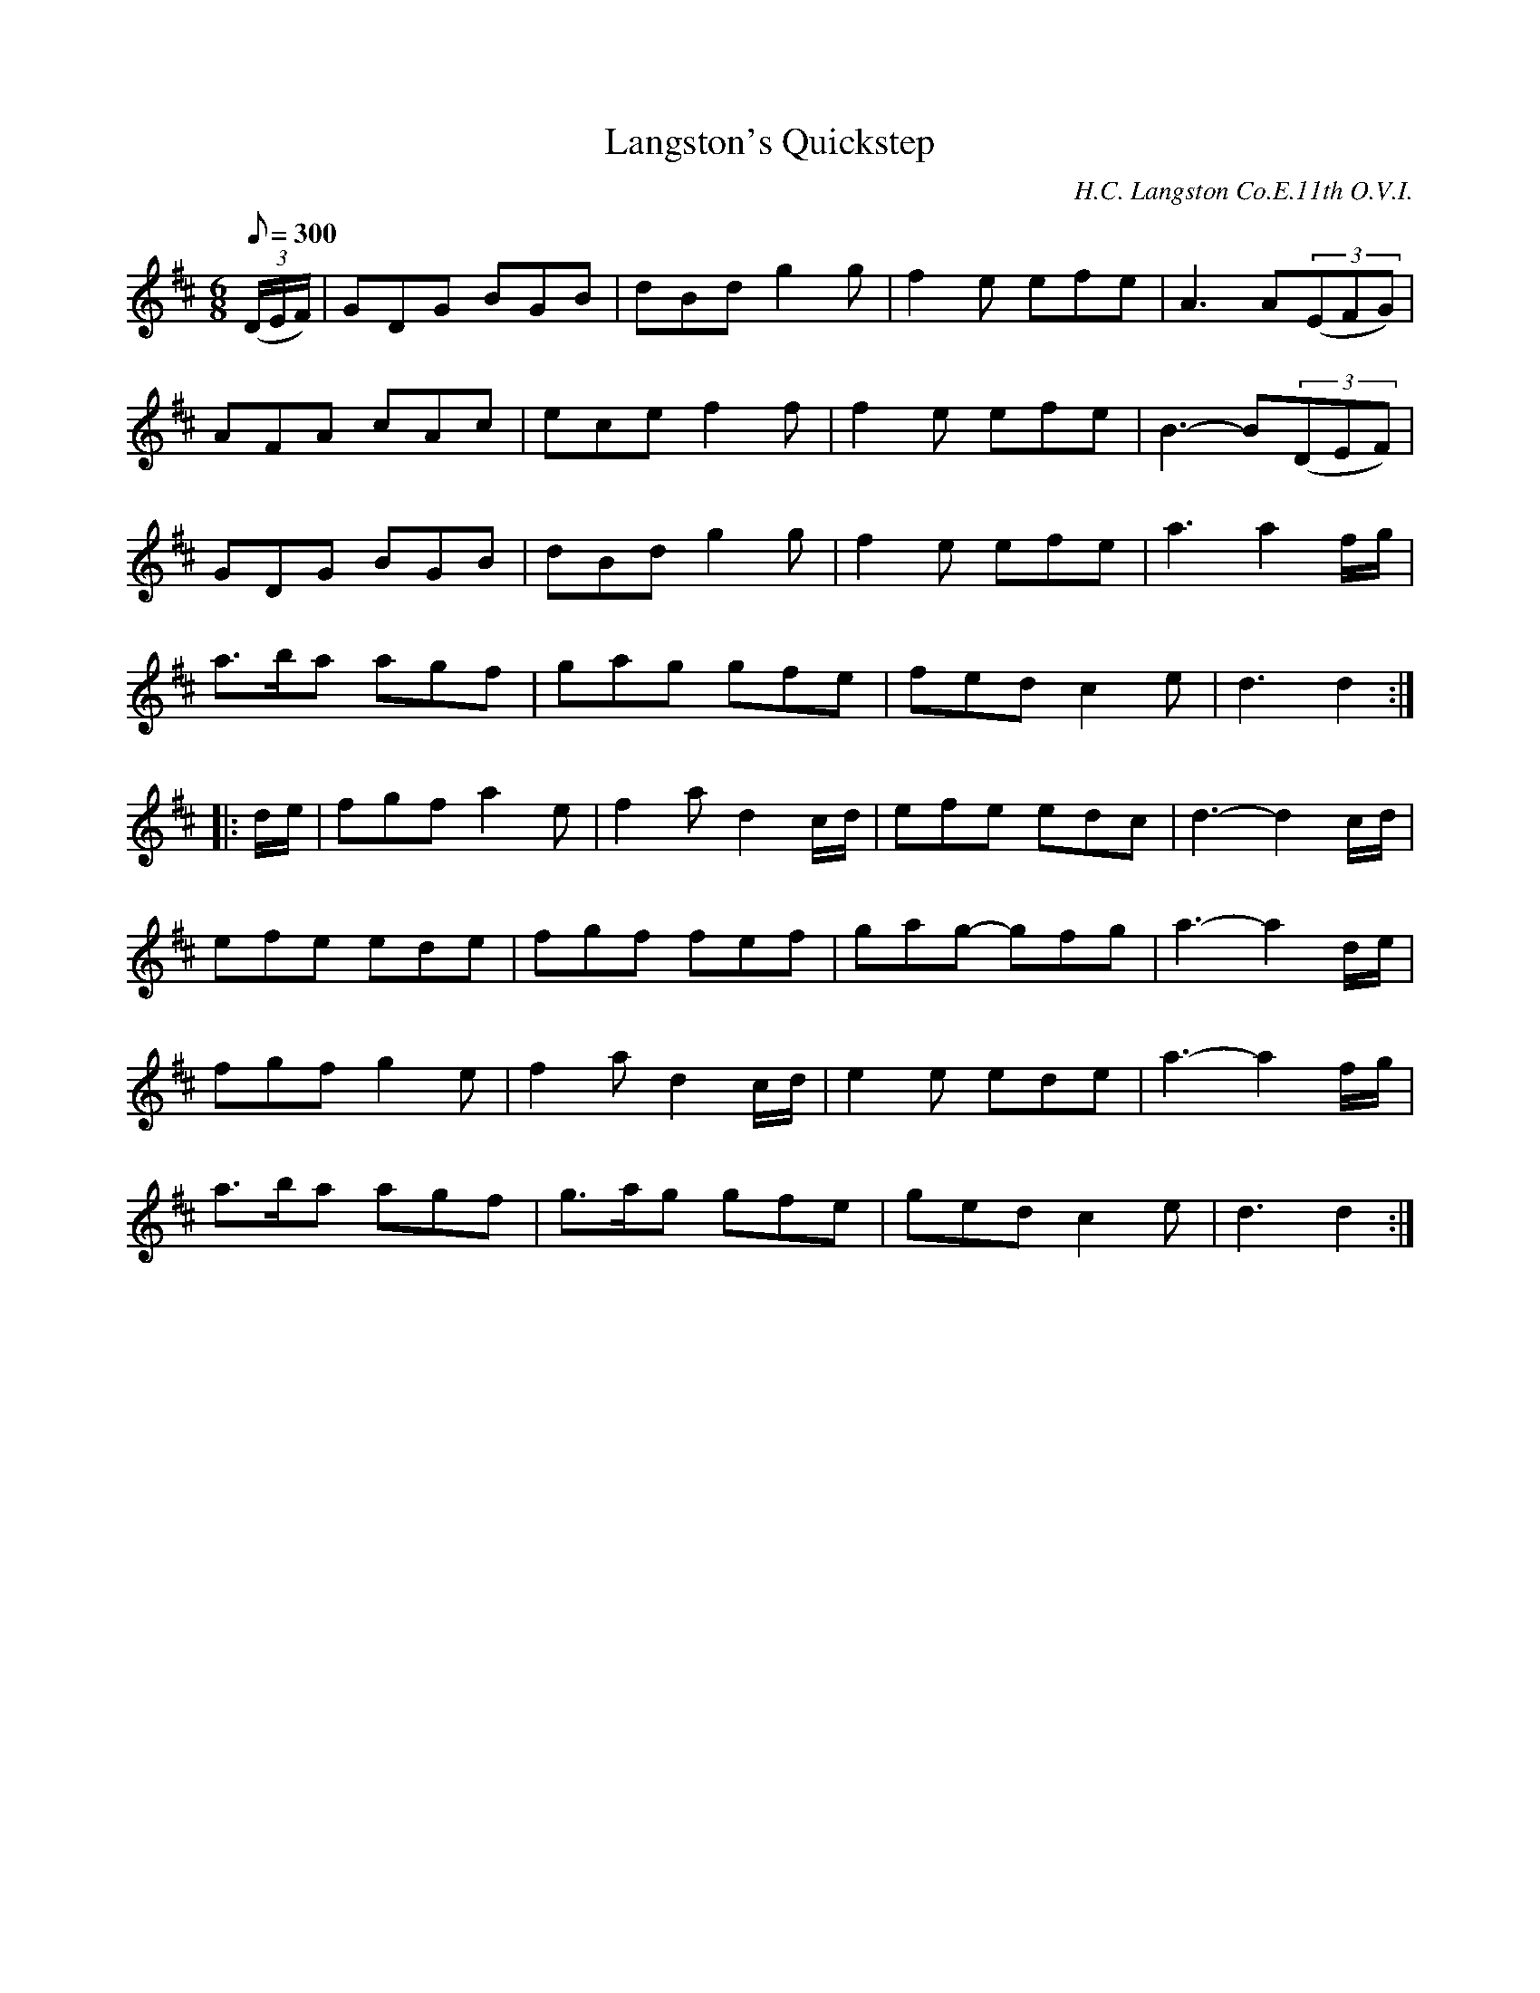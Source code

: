 X:120
T:Langston's Quickstep
B:American Veteran Fifer #120
C:H.C. Langston Co.E.11th O.V.I.
M:6/8
L:1/8
Q:1/8=300
K:D t=8
((3D/E/F/) | GDG BGB | dBd g2g | f2e efe | A3 A((3EFG) |
AFA cAc | ece f2f | f2e efe | B3- B((3DEF) |
GDG BGB | dBd g2g | f2e efe | a3 a2f/g/ |
a>ba agf | gag gfe | fed c2e | d3 d2 :|
|: d/e/ | fgf a2e | f2a d2c/d/ | efe edc | d3- d2c/d/ |
efe ede | fgf fef | gag- gfg | a3- a2d/e/ |
fgf g2e | f2a d2c/d/ | e2e ede | a3- a2f/g/ |
a>ba agf | g>ag gfe | ged c2e | d3 d2 :|

